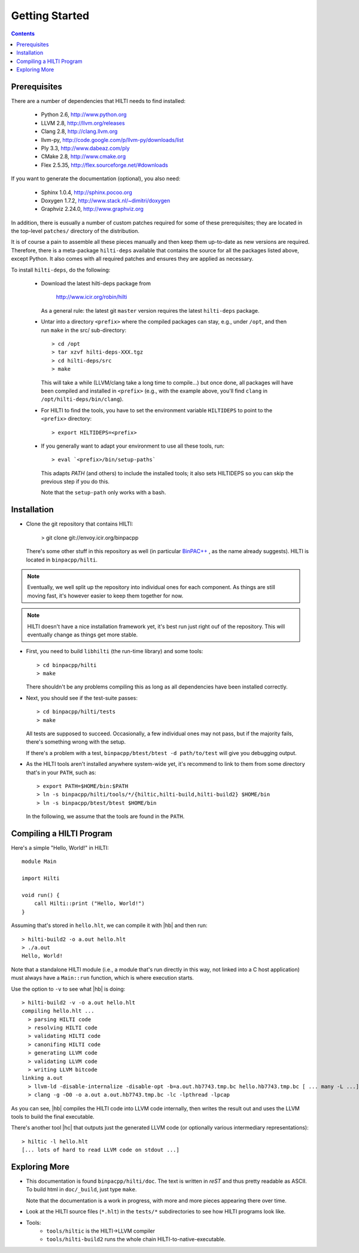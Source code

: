 
Getting Started
===============

.. contents::

Prerequisites
-------------

There are a number of dependencies that HILTI needs to find
installed:

    * Python 2.6,  http://www.python.org
    * LLVM 2.8, http://llvm.org/releases
    * Clang 2.8, http://clang.llvm.org
    * llvm-py, http://code.google.com/p/llvm-py/downloads/list
    * Ply 3.3, http://www.dabeaz.com/ply
    * CMake 2.8, http://www.cmake.org
    * Flex 2.5.35, http://flex.sourceforge.net/#downloads

If you want to generate the documentation (optional), you also need:

    * Sphinx 1.0.4, http://sphinx.pocoo.org
    * Doxygen 1.7.2, http://www.stack.nl/~dimitri/doxygen
    * Graphviz 2.24.0, http://www.graphviz.org

In addition, there is eusually a number of custom patches required for
some of these prerequisites; they are located in the top-level
``patches/`` directory of the distribution. 

It is of course a pain to assemble all these pieces manually and
then keep them up-to-date as new versions are required. Therefore,
there is a meta-package ``hilti-deps`` available that contains the
source for all the packages listed above, except Python. It also
comes with all required patches and ensures they are applied as
necessary. 

To install ``hilti-deps``, do the following: 
      
      * Download the latest hilti-deps package from 
      
          http://www.icir.org/robin/hilti

        As a general rule: the latest git ``master`` version requires
        the latest ``hilti-deps`` package. 
            
      * Untar into a directory ``<prefix>`` where the compiled
        packages can stay, e.g., under ``/opt``, and then run
        ``make`` in the src/ sub-directory::
      
          > cd /opt 
          > tar xzvf hilti-deps-XXX.tgz
          > cd hilti-deps/src
          > make    

        This will take a while (LLVM/clang take a long time to
        compile...) but once done, all packages will have been
        compiled and installed in ``<prefix>`` (e.g., with the
        example above, you'll find ``clang`` in
        ``/opt/hilti-deps/bin/clang``).

      * For HILTI to find the tools, you have to set the environment
        variable ``HILTIDEPS`` to point to the ``<prefix>``
        directory::

          > export HILTIDEPS=<prefix>

      * If you generally want to adapt your environment to use all
        these tools, run::

          > eval `<prefix>/bin/setup-paths`

        This adapts `PATH` (and others) to include the installed
        tools; it also sets HILTIDEPS so you can skip the previous
        step if you do this.

        Note that the ``setup-path`` only works with a bash.

Installation
------------

* Clone the git repository that contains HILTI:

    > git clone git://envoy.icir.org/binpacpp

  There's some other stuff in this repository as well (in particular
  `BinPAC++ <http://www.icir.org/robin/binpac++>`_ , as the name
  already suggests). HILTI is located in ``binpacpp/hilti``.

.. note:: Eventually, we well split up the repository into individual
   ones for each component. As things are still moving fast, it's
   however easier to keep them together for now.

.. note:: HILTI doesn't have a nice installation framework yet, it's
   best run just right ouf of the repository. This will eventually
   change as things get more stable. 

* First, you need to build ``libhilti`` (the run-time library) and
  some tools::

    > cd binpacpp/hilti
    > make

  There shouldn't be any problems compiling this as long as all
  dependencies have been installed correctly. 

* Next, you should see if the test-suite passes::

     > cd binpacpp/hilti/tests
     > make

  All tests are supposed to succeed. Occasionally, a few
  individual ones may not pass, but if the majority fails,
  there's something wrong with the setup. 

  If there's a problem with a test, ``binpacpp/btest/btest -d
  path/to/test`` will give you debugging output. 

* As the HILTI tools aren't installed anywhere system-wide yet, it's recommend to link
  to them from some directory that's in your ``PATH``, such as::

     > export PATH=$HOME/bin:$PATH
     > ln -s binpacpp/hilti/tools/*/{hiltic,hilti-build,hilti-build2} $HOME/bin
     > ln -s binpacpp/btest/btest $HOME/bin

  In the following, we assume that the tools are found in the
  ``PATH``.

Compiling a HILTI Program
-------------------------

Here's a simple "Hello, World!" in HILTI::

    module Main

    import Hilti

    void run() {
        call Hilti::print ("Hello, World!")
    }

Assuming that's stored in ``hello.hlt``, we can compile it with
|hb| and then run::

    > hilti-build2 -o a.out hello.hlt
    > ./a.out
    Hello, World!

Note that a standalone HILTI module (i.e., a module that's run
directly in this way, not linked into a C host application) must
always have a ``Main::run`` function, which is where execution
starts. 

Use the option to ``-v`` to see what |hb| is doing::

    > hilti-build2 -v -o a.out hello.hlt
    compiling hello.hlt ...
      > parsing HILTI code
      > resolving HILTI code
      > validating HILTI code
      > canonifing HILTI code
      > generating LLVM code
      > validating LLVM code
      > writing LLVM bitcode
    linking a.out
      > llvm-ld -disable-internalize -disable-opt -b=a.out.hb7743.tmp.bc hello.hb7743.tmp.bc [ ... many -L ...] -lbinpac -lhiltimain -ljrx
      > clang -g -O0 -o a.out a.out.hb7743.tmp.bc -lc -lpthread -lpcap

As you can see, |hb| compiles the HILTI code into LLVM
code internally, then writes the result out and uses the LLVM tools
to build the final executable. 

There's another tool |hc| that outputs just the generated LLVM
code (or optionally various intermediary representations)::

   > hiltic -l hello.hlt
   [... lots of hard to read LLVM code on stdout ...]


Exploring More
--------------

* This documentation is found ``binpacpp/hilti/doc``. The text is
  written in *reST* and thus pretty readable as ASCII. To build html
  in ``doc/_build``, just type ``make``.

  Note that the documentation is a work in progress, with more and
  more pieces appearing there over time.

* Look at the HILTI source files (``*.hlt``) in the ``tests/*`` subdirectories to
  see how HILTI programs look like.

* Tools:
    * ``tools/hiltic`` is the HILTI->LLVM compiler
    * ``tools/hilti-build2`` runs the whole chain HILTI-to-native-executable. 





